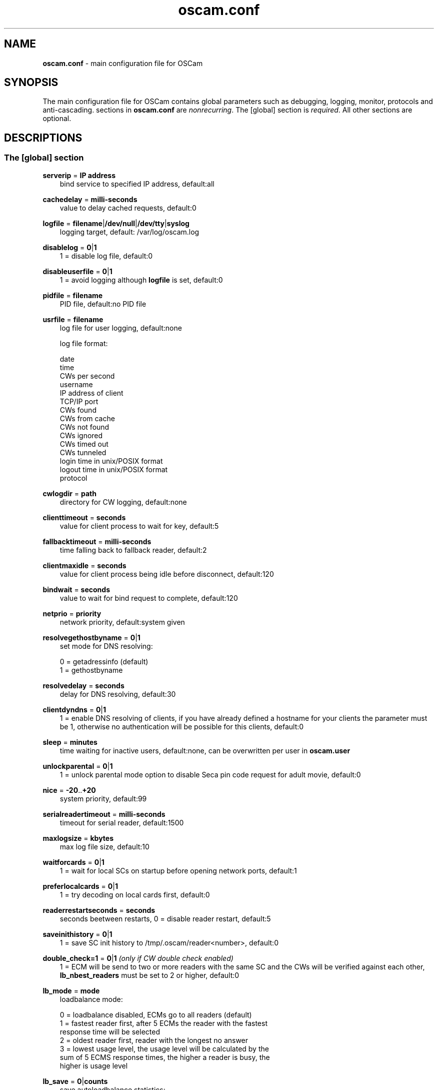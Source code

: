 .TH oscam.conf 5
.SH NAME
\fBoscam.conf\fR - main configuration file for OSCam
.SH SYNOPSIS
The main configuration file for OSCam contains global parameters 
such as debugging, logging, monitor, protocols and anti-cascading. 
sections in \fBoscam.conf\fR are \fInonrecurring\fR. The [global] 
section is \fIrequired\fR. All other sections are optional.
.SH DESCRIPTIONS
.SS "The [global] section"
.PP
\fBserverip\fP = \fBIP address\fP
.RS 3n
bind service to specified IP address, default:all
.RE
.PP
\fBcachedelay\fP = \fBmilli-seconds\fP
.RS 3n
value to delay cached requests, default:0
.RE
.PP
\fBlogfile\fP = \fBfilename\fP|\fB/dev/null\fP|\fB/dev/tty\fP|\fBsyslog\fP
.RS 3n
logging target, default: /var/log/oscam.log
.RE
.PP
\fBdisablelog\fP = \fB0\fP|\fB1\fP
.RS 3n
1 = disable log file, default:0
.RE
.PP
\fBdisableuserfile\fP = \fB0\fP|\fB1\fP
.RS 3n
1 = avoid logging although \fBlogfile\fP is set, default:0
.RE
.PP
\fBpidfile\fP = \fBfilename\fP
.RS 3n
PID file, default:no PID file
.RE
.PP
\fBusrfile\fP = \fBfilename\fP
.RS 3n
log file for user logging, default:none

log file format:
 
 date
 time
 CWs per second
 username
 IP address of client
 TCP/IP port
 CWs found
 CWs from cache
 CWs not found
 CWs ignored
 CWs timed out
 CWs tunneled
 login time in unix/POSIX format
 logout time in unix/POSIX format
 protocol  
.RE
.PP
\fBcwlogdir\fP = \fBpath\fP
.RS 3n
directory for CW logging, default:none
.RE
.PP
\fBclienttimeout\fP = \fBseconds\fP
.RS 3n
value for client process to wait for key, default:5
.RE
.PP
\fBfallbacktimeout\fP = \fBmilli-seconds\fP
.RS 3n
time falling back to fallback reader, default:2
.RE
.PP
\fBclientmaxidle\fP = \fBseconds\fP
.RS 3n
value for client process being idle before disconnect, default:120
.RE
.PP
\fBbindwait\fP = \fBseconds\fP
.RS 3n
value to wait for bind request to complete, default:120
.RE
.PP
\fBnetprio\fP = \fBpriority\fP
.RS 3n
network priority, default:system given
.RE
.PP
\fBresolvegethostbyname\fP = \fB0\fP|\fB1\fP
.RS 3n
set mode for DNS resolving:

  0 = getadressinfo (default)
  1 = gethostbyname
.RE
.PP
\fBresolvedelay\fP = \fBseconds\fP
.RS 3n
delay for DNS resolving, default:30
.RE
.PP
\fBclientdyndns\fP = \fB0\fP|\fB1\fP
.RS 3n
1 = enable DNS resolving of clients, if you have already defined a hostname 
for your clients the parameter must be 1, otherwise no authentication will 
be possible for this clients, default:0
.RE
.PP
\fBsleep\fP = \fBminutes\fP
.RS 3n
time waiting for inactive users, default:none, can be overwritten per user in \fBoscam.user\fR
.RE
.PP
\fBunlockparental\fP = \fB0\fP|\fB1\fP
.RS 3n
1 = unlock parental mode option to disable Seca pin code request for adult movie, default:0
.RE
.PP
\fBnice\fP = \fB-20\fP..\fB+20\fP
.RS 3n
system priority, default:99
.RE
.PP
\fBserialreadertimeout\fP = \fBmilli-seconds\fP
.RS 3n
timeout for serial reader, default:1500
.RE
.PP
\fBmaxlogsize\fP = \fBkbytes\fP
.RS 3n
max log file size, default:10
.RE
.PP
\fBwaitforcards\fP = \fB0\fP|\fB1\fP 
.RS 3n
1 = wait for local SCs on startup before opening network ports, default:1
.RE
.PP
\fBpreferlocalcards\fP = \fB0\fP|\fB1\fP
.RS 3n
1 = try decoding on local cards first, default:0
.RE
.PP
\fBreaderrestartseconds\fP = \fBseconds\fP
.RS 3n
seconds beetween restarts, 0 = disable reader restart, default:5
.RE
.PP
\fBsaveinithistory\fP = \fB0\fP|\fB1\fP
.RS 3n
1 = save SC init history to /tmp/.oscam/reader<number>, default:0
.RE
.PP
\fBdouble_check=1\fP = \fB0\fP|\fB1\fP \fI(only if CW double check enabled)\fR
.RS 3n
1 = ECM will be send to two or more readers with the same SC and the CWs will be verified against each other, \fBlb_nbest_readers\fP must be set to 2 or higher, default:0
.RE
.PP
\fBlb_mode\fP = \fBmode\fP 
.RS 3n
loadbalance mode:

 0 = loadbalance disabled, ECMs go to all readers (default)
 1 = fastest reader first, after 5 ECMs the reader with the fastest 
     response time will be selected
 2 = oldest reader first, reader with the longest no answer
 3 = lowest usage level, the usage level will be calculated by the 
     sum of 5 ECMS response times, the higher a reader is busy, the 
     higher is usage level
.RE
.PP
\fBlb_save\fP = \fB0\fP|\fBcounts\fP 
.RS 3n
save autoloadbalance statistics:

      0 = saving of autoloadbalance statistics disabled (default)
 counts = save autoloadbalance statistics every \fBcounts\fP ECMs

To save CPU power a minimum counts of 100 is recommended.
.RE
.PP
\fBlb_nbest_readers\fP = \fBcounts\fP
.RS 3n
set count of best readers for loadbalancing, default:1
.RE
.PP
\fBlb_nfb_readers\fP = \fBcounts\fP
.RS 3n
set count of fallback readers for loadbalancing, default:1
.RE
.PP
\fBlb_min_ecmcount\fP = \fBcounts\fP
.RS 3n
minimal ECM count to evaluate loadbalancing values, default:5
.RE
.PP
\fBlb_max_ecmcount\fP = \fBcounts\fP
.RS 3n
maximum ECM count before resetting loadbalancing values, default:500
.RE
.PP
\fBlb_reopen_seconds\fP = \fBseconds\fP
.RS 3n
time between retrying failed readers/CAIDs/providers/services, default:900
.RE
.SS "The [monitor] section"
.PP
\fBport\fP = \fB0\fP|\fBport\fP
.RS 3n
UDP port for monitor, port=0 monitor disabled, default:0
.RE
.PP
\fBserverip\fP = \fBIP address\fP
.RS 3n
bind service to specified IP address, default:all
.RE
.PP
\fBnocrypt\fP = \fBIP address\fP|\fBIP address range\fP[,\fBIP address\fP|\fBIP address range]\fP...
.RS 3n
unsecured monitor connection, default:none

 example: nocrypt = 127.0.0.1,192.168.0.0-192.168.255.255
.RE
.PP
\fBaulow\fP = \fBminutes\fP
.RS 3n
time no EMM occurs so that client is set to low, default:30
.RE
.PP
\fBmonlevel\fP = \fB0\fP|\fB1\fP|\fB2\fP|\fB3\fP|\fB4\fP
.RS 3n
monitor level:

 0 = no access to monitor
 1 = only server and own procs
 2 = all procs, but viewing only, default
 3 = all procs, reload of \fBoscam.user\fR possible
 4 = complete access

monlevel can be overwritten per user in \fBoscam.user\fR
.RE
.PP
\fBhideclient_to\fP = \fBseconds\fP
.RS 3n
time to hide clients in the monitor if not sending requests, 0 = disabled, default:0
.RE
.PP
\fBappendchaninfo\fP = \fB0\fP|\fB1\fP
.RS 3n
1 = append channel name on log messages, default:0
.RE
.SS "The [webif] section" \fI(only if web interface module enabled)\fR
\fBhttpport\fP = \fBport\fP
.RS 3n
port for web interface, 0 = disabled, default:none, \fIrequired\fR
.RE
.PP
\fBhttpuser\fP = \fBusername\fP
.RS 3n
username for password protection, default:none
.RE
.PP
\fBhttppwd\fP = \fBpassword\fP
.RS 3n
password for password protection, default:none
.RE
.PP
\fBhttpcss\fP = \fBpath\fP
.RS 3n
path for external CSS file, default:none
.RE
.PP
\fBhttptpl\fP = \fBpath\fP
.RS 3n
path for external templates, default:none
.RE
.PP
\fBhttprefresh\fP = \fBseconds\fP
.RS 3n
status refresh in seconds, default:none
.RE
.PP
\fBhttptpl\fP = \fBpath\fP
.RS 3n
path for external templates, default:none
.RE
.PP
\fBhttphideidleclients\fP = \fB0\fP|\fB1\fP
.RS 3n
1 = enables hiding clients after idle time set in parameter \fBhideclient_to\fP, default:0
.RE
.PP
\fBhttpscript\fP = \fBpath\fP
.RS 3n
path to an executable script which you wish to start from web interface, default:none
.RE
.PP
\fBhttpallowed\fP = \fBIP address\fP|\fBIP address range\fP[,\fBIP address\fP|\fBIP address range]\fP...
.RS 3n
http web interface connections allowed, default:none
 example: httpallowed = 127.0.0.1,192.168.0.0-192.168.255.255
.RE
.PP
\fBhttpdyndns\fP = \fBhostname\fP
.RS 3n
http web interface connections allowed, default:none
 example: httpdyndns = my.dynexample.com
.RE
.PP
\fBhttpreadonly\fP = \fB0\fP|\fB1\fP
.RS 3n
1 = read only modus for web interface, default:0
.RE
.SS "The [camd33] section"
.PP
\fBport\fP = \fB0\fP|\fBport\fP
.RS 3n
TCP/IP port for camd 3.3x clients, 0 = disabled, default:0
.RE
.PP
\fBserverip\fP = \fBIP address\fP
.RS 3n
bind service to specified IP address, default:all
.RE
.PP
\fBnocrypt\fP = \fBIP address\fP|\fBIP address range\fP[,\fBIP address\fP|\fBIP address range]\fP...
.RS 3n
unsecured camd 3.3x client connection, default:none

 example: nocrypt = 127.0.0.1,192.168.0.0-192.168.255.255
.RE
.PP
\fBpassive\fP = \fB0\fP|\fB1\fP
.RS 3n
1=force passive camd 3.3x client, default:0
.RE
.PP
\fBkey\fP = \fB128 bit key\fP
.RS 3n
key for camd 3.3x client encryption, default:none

 example: key = 01020304050607080910111213141516
.RE
.SS "The [camd35] section"
.PP
\fBport\fP = \fB0\fP|\fBport\fP
.RS 3n
UDP port for camd 3.5x clients, 0 = disabled, default:0
.RE
.PP
\fBserverip\fP = \fBIP address\fP
.RS 3n
bind service to specified IP address, default:all
.RE
.SS "The [newcamd] section"
.PP
\fBmgclient\fP = \fB0\fP|\fB1\fP \fI(for beta testing only)\fR
.RS 3n
1 = enable mgcamd extended newcamd protocol,  allowing for a single connection to work with mutliple providers, default:0
.RE
.PP
\fBkey\fP = \fBDES key\fP
.RS 3n
default key for newcamd client encryption, default:none

 example key = 0102030405060708091011121314
.RE
.PP
\fBport\fP = \fBport[{DES key}]@CAID[:ident][,ident]...[;port[{DES key}]@CAID[:ident][,ident]...]...\fP
.RS 3n
TCP port/DES key/CAID/ident definitions, default:none

 example: port = 10000@0100:100000;20000{0102030405060708091011121314}@0200:200000,300000,400000

Each CAID requires a separate port. If you don't specify a DES key for a port, the default DES Key will be used.
.RE
.PP
\fBserverip\fP = \fBIP address\fP
.RS 3n
bind service to specified IP address, default:all
.RE
.PP
\fBallowed\fP = \fBIP address\fP|\fBIP address range\fP[,\fBIP address\fP|\fBIP address range]\fP...
.RS 3n
client connections allowed from, default:none

 example: allowed = 127.0.0.1,192.168.0.0-192.168.255.255
.RE
.PP
\fBkeepalive\fP = \fB0\fP|\fB1\fP
.RS 3n
0 = disable keepalive, default:1
.RE
.SS "The [radegast] section"
.PP
\fBport\fP = \fB0\fP|\fBport\fP
.RS 3n
TCP/IP port for radegast clients, 0=disabled, default:0
.RE
.PP
\fBserverip\fP = \fBIP address\fP
.RS 3n
bind service to specified IP address, default:all
.RE
.PP
\fBallowed\fP = \fBIP address\fP|\fBIP address range\fP[,\fBIP address\fP|\fBIP address range]\fP...
.RS 3n
client connections allowed from, default:none

 example: allowed = 127.0.0.1,192.168.0.0-192.168.255.255
.RE
.PP
\fBuser\fP = \fBusername\fP
.RS 3n
user name for radegast client
.RE
.SS "The [serial] section"
.PP
\fBdevice\fP = \fB<user>@<device>[:baud][?option1=value1[&option2=value2]]\fP
.RS 3n
parameters:
 \fBuser\fP   = \fBaccount\fP
 \fBdevice\fP = \fBserial device name\fP
 \fBoption\fP = \fBtimeout\fP = milli-seconds, timeout for connection, 
                    default:50
          \fBdelay\fP   = milli-seconds, additional delay between two
                    characters, default:0

supported serial devices:
 HSIC    (humax sharing interface client)
 SSSP    (simple serial sharing protocol)
 bomba   (BOMBA firmware)
 dsr9500 (DSR 9500)
.RE 
.SS "The [cs357x] section"
.PP
\fBport\fP = \fB0\fP|\fBport\fP
.RS 3n
UDP port for camd 3.57x clients, 0 = disabled, default:0
.RE
.PP
\fBserverip\fP = \fBIP address\fP
.RS 3n
bind service to specified IP address, default:all
.RE
.PP
\fBsuppresscmd08\fP = \fB0\fP|\fB1\fP
.RS 3n
0 = CMD08 enabled, 1 = CMD08 disabled, default:0
.RE
.SS "The [cs378x] section"
.PP
\fBport\fP = \fB0\fP|\fBport@CAID[:ident][,ident]...[;port@CAID[:ident][,ident]...]...\fP
.RS 3n
TCP port/CAID/ident definitions for camd 3.78x clients,0 = disabled, default:0

 example: port = 10000@0100:100000;20000@0200:200000,300000,400000

 Each CAID requires a separate port.
.RE
.PP
\fBserverip\fP = \fBIP address\fP
.RS 3n
bind service to specified IP address, default:all
.RE
.PP
\fBsuppresscmd08\fP = \fB0\fP|\fB1\fP
.RS 3n
0 = CMD08 enabled, 1 = CMD08 disabled, default:0
.RE
.SS "The [cccam] section"
.PP
\fBport\fP = \fB0\fP|\fBport\fP
.RS 3n
TCP/IP port for CCcam clients, 0 = disabled, default:0
.RE
.PP
\fBversion\fP = \fB<main version>.<version>.<sub version>\fP
.RS 3n
define CCcam version, default:none

 example: version = 1.2.34
.RE
.PP
\fBbuild\fP = \fB<4-digit number>\fP
.RS 3n
define CCcam build, default:none

 example: build = 5678
.RE
.PP
\fBreshare\fP = \fBlevel\fP
.RS 3n
reshare level for CCcam clients:

 0 = no resharing (default)
 1 = resharing for direct peer only
 2 = resharing for direct peer and next level
 x = resharing for direct peer and next x level
.RE
.PP
\fBminimizecards\fP = \fBmode\fP
.RS 3n
mode how to provide CCCam servers to CCCam clients:

 0 = no aggregation, remove duplicates only (default)
 1 = based on minimum hop: two SCs with different hops are 
     summarized, new SCs get a smaller hop
 2 = aggregation based on CAIDs: all SCs with the same CAIDs 
     will be merged, provider will be removed
.RE
.SS "The [gbox] section"
.PP
\fBpassword\fP = \fBpassword\fP
.RS 3n
password for gbox server
.RE
.PP
\fBmaxdist\fP = \fBdistance\fP
.RS 3n
maximum distance to gbox servers, default:5
.RE
.PP
\fBignorelist\fP = \fBfilename\fP
.RS 3n
listing of providers to be ignored, format: G:{<CAID><provider ID>}, default:none

 example: G:{01001234}
.RE
.PP
\fBonlineinfos\fP = \fBfilename\fP
.RS 3n
file to store online information, default:none
.RE
.PP
\fBcardinfos\fP = \fBfilename\fP
.RS 3n
file to store card information, default:none
.RE
.PP
\fBlocals\fP = \fB<CAID><provider ID>[,<CAID><provider ID>]\fP...
.RS 3n
backwards sharing of local cards,default:none

 example: locals = 01001234,02005678
.RE
.SS "The [dvbapi] section" \fI(only if DVB API module enabled)\fR
.PP
\fBenabled\fP = \fB0\fP|\fB1\fP
.RS 3n
1 = DVB API enabled, default:0

Create file /tmp/.pauseoscam to pause DVB API, e.g. if STB goes into standby and OSCam remains as SC server only.
.RE
.PP
\fBuser\fP = \fBusername\fP
.RS 3n
user name for DVB API client, default:anonymous
.RE
.PP
\fBignore\fP = \fB<CAID>[,<CAID>]...\fP
.RS 3n
CAIDs to be ignored, default:none
.RE
.PP
\fBpriority\fP = \fB<CAID>:<provider ID>[,CAID:<provider ID>]...\fP
.RS 3n
CAIDs and provider IDs to be prioritized, default:CAIDs and provider IDs of local SCs will be prioritized
.RE
.PP
\fBau\fP = \fB0\fP|\fB1\fP
.RS 3n
1 = enable AU, default:0
.RE
.PP
\fBpmt_mode\fP = \fB0\fP|\fB1\fP|\fB2\fP|\fB3\fP
.RS 3n
PMT mode:
 0 = use camd.socket and PMT file, default
 1 = disable reading PMT file
 2 = disable camd.socket
 3 = read PMT file on startup only
.RE
.PP
\fBboxtype\fP = \fBdbox2\fP|\fBdreambox\fP|\fBduckbox\fP|\fBufs910\fP|\fBipbox\fP|\fBipbox-pmt\fP|\fBfortis\fP
.RS 3n
set boxtype, auto detection of DVB API will be aspired, default:dreambox

ipbox with camd.socket support, currently only with PGI image version 0.6 or above, 
verified on HD models only

ipbox-pmt can be used on any DGS based images (with or without camd.socket support), 
verified on HD models only
.RE
.SS "The [anticasc] section" \fI(only if anti-cascading enabled)\fR
.PP
\fBenabled\fP = \fB0\fP|\fB1\fP
.RS 3n
1 = enabled anti-cascading, default:0
.RE
.PP
\fBnumusers\fP = \fBquantity\fP
.RS 3n
anti-cascading: user per account, 0 = anti-cascading disabled, default:0
.RE
.PP
\fBsampletime\fP = \fBminutes\fP
.RS 3n
duration of sample, default:2
.RE
.PP
\fBsamples\fP = \fBquantity\fP
.RS 3n
quantity of samples over limit, default:10
.RE
.PP
\fBpenalty\fP = \fB0\fP|\fB1\fP|\fB2\fP
.RS 3n
level of penalty:

 0 = only logging
 1 = send fake CWs
 2 = disbable user temporary

default:0, penalty can be overwritten per user in \fBoscam.user\fR
.RE
.PP
\fBaclogfile\fP = \fBfilename\fP
.RS 3n
file for anti-cascading logging, default:none
.RE
.PP
\fBfakedelay\fP = \fBmilli-seconds\fP
.RS 3n
fake delay time, default:1000
.RE
.PP
\fBdenysamples\fP = \fBquantity\fP
.RS 3n
How many samples should be penalized?, default:8
.RE
.SH MONITOR
monitor commands:
.TP 3n
\(bu
\fBlogin <user> <password>\fP

login (for unencrypted connections only)

.TP 3n
\(bu
\fBsetuser <user> <parameter>=<value>\fP

set parameter for user
 
.TP 3n
\(bu
\fBexit\fP

exit monitor
 
.TP 3n
\(bu
\fBlog <on|onwohist|off>\fP

enable|enable without hitory|disable logging for 2 minutes

.TP 3n
\(bu
\fBstatus\fP

list of current processes and clients

.TP 3n
\(bu
\fBshutdown\fP

shutdown OSCam
 
.TP 3n
\(bu
\fBreload\fP

reinit user db, clients and anti-cascading, for newcamd connections: after reloading the ident, please restart newcamd client

.TP 3n
\(bu
\fBdetails <PID>\fP

details about selected PID

.TP 3n
\(bu
\fBdebug <level>\fP

set debug level (\fBmonlevel\fP > 3 required)
                            
debug level mask:
   0 = no debugging (default)
   2 = ATR parsing info, ECM dumps, CW dumps
   4 = traffic from/to the reader
   8 = traffic from/to the clients
  16 = traffic to the reader-device on IFD layer 
  32 = traffic to the reader-device on I/O layer
  64 = EMM logging 
 255 = debug all
.TP 3n
\(bu
\fBversion\fP

show OSCam version

.TP 3n
\(bu
\fBcommands\fP

show all valid monitor commands
.SH WEB INTERFACE
.TP 3n
\(bu
template system

The web interface allows you to create your own template. For developing your 
own template request the orignal template with the non-linked page 
\fBsavetemplates.html\fP. Store your own template in the directory specified 
by \fBhttptpl\fP. 
.TP 3n
\(bu
SSL connection to the web interface

The Apache module \fBmod_proxy\fP can be used to proxy requests to the web 
interface. With this module it's also possible to use a SSL connection to 
the web interface. 

 ProxyRequests Off
  <Proxy *>
   Order deny,allow
   Allow from all
  </Proxy>
  ProxyPass /oscam/ http://localhost:8080/
  ProxyPassReverse /oscam/ http://localhost:8080/

For further information please read the Apache documentation. 
.TP 3n
\(bu
known issues

Login is not possible by now with the Safari browser because of incorrect 
stale flag handling. Increasing the AUTHNONCEVALIDSECS in oscam-http.h would 
be a workaround, but also a small security risk.
.SH EXAMPLES
 [global]
 logfile      = /var/log/oscam/oscam.log
 usrfile      = /var/log/oscam/oscamuser.log
 pidfile      = /var/run/oscam.pid

 waitforcards = 1

 [monitor]
 port         = 988
 monlevel     = 1
 nocrypt      = 127.0.0.1
 
 [webif]
 httpport     = 8888
 httpuser     = myusername
 httppwd      = mypassword
 
 [newcamd]
 key          = 0102030405060708091011121314
 port         = 10000@0100:100000;20000{0102030405060708091011121314}@0200:200000,300000,400000
 
 [radegast]
 port         = 30000
 user         = radegastuser
 allowed      = 127.0.0.1,192.168.0.0-192.168.255.255

 [camd33]
 port         = 40000
 serverip     = 192.168.0.1
 key          = 01020304050607080910111213141516
    
 [cs378x]
 port         = 50000@0300:600000
.SH "SEE ALSO"
\fBlist_smargo\fR(1), \fBoscam\fR(1), \fBoscam.ac\fR(5), \fBoscam.cert\fR(5), \fBoscam.guess\fR(5), \fBoscam.ird\fR(5), \fBoscam.provid\fR(5), \fBoscam.server\fR(5), \fBoscam.services\fR(5), \fBoscam.srvid\fR(5), \fBoscam.tiers\fR(5), \fBoscam.user\fR(5)